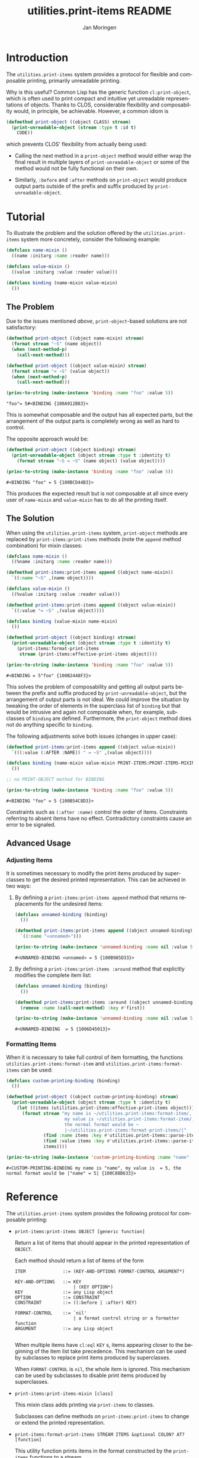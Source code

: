 #+TITLE:       utilities.print-items README
#+AUTHOR:      Jan Moringen
#+EMAIL:       jmoringe@techfak.uni-bielefeld.de
#+DESCRIPTION: Composable, unreadable printing of objects
#+KEYWORDS:    print-items, composable printing, print-object, utilities
#+LANGUAGE:    en

#+OPTIONS: num:nil

* Introduction

  The =utilities.print-items= system provides a protocol for flexible
  and composable printing, primarily unreadable printing.

  Why is this useful? Common Lisp has the generic function
  ~cl:print-object~, which is often used to print compact and
  intuitive yet unreadable representations of objects. Thanks to CLOS,
  considerable flexibility and composability would, in principle, be
  achievable. However, a common idiom is

  #+BEGIN_SRC lisp
    (defmethod print-object ((object CLASS) stream)
      (print-unreadable-object (stream :type t :id t)
        CODE))
  #+END_SRC

  which prevents CLOS' flexibility from actually being used:

  + Calling the next method in a ~print-object~ method would either
    wrap the final result in multiple layers of
    ~print-unreadable-object~ or some of the method would not be fully
    functional on their own.

  + Similarly, ~:before~ and ~:after~ methods on ~print-object~ would
    produce output parts outside of the prefix and suffix produced by
    ~print-unreadable-object~.

  #+ATTR_HTML: :alt "build status image" :title Build Status :align right
  [[https://travis-ci.org/scymtym/utilities.print-items][https://travis-ci.org/scymtym/utilities.print-items.svg]]

* Tutorial

  To illustrate the problem and the solution offered by the
  =utilities.print-items= system more concretely, consider the
  following example:

  #+BEGIN_SRC lisp :exports both :results silent
    (defclass name-mixin ()
      ((name :initarg :name :reader name)))

    (defclass value-mixin ()
      ((value :initarg :value :reader value)))

    (defclass binding (name-mixin value-mixin)
      ())
  #+END_SRC

** The Problem

   Due to the issues mentioned [[*Introduction][above]], =print-object=-based solutions
   are not satisfactory:

   #+BEGIN_SRC lisp :exports both :results value
     (defmethod print-object ((object name-mixin) stream)
       (format stream "~S" (name object))
       (when (next-method-p)
         (call-next-method)))

     (defmethod print-object ((object value-mixin) stream)
       (format stream "= ~S" (value object))
       (when (next-method-p)
         (call-next-method)))

     (princ-to-string (make-instance 'binding :name "foo" :value 5))
   #+END_SRC

   #+RESULTS:
   : "foo"= 5#<BINDING {100A912B83}>

   This is somewhat composable and the output has all expected parts,
   but the arrangement of the output parts is completely wrong as well
   as hard to control.

   #+BEGIN_SRC lisp :exports results :results silent
     (ignore-errors
      (remove-method #'print-object (find-method #'print-object '() (list (find-class 'name-mixin) (find-class 't)))))
     (ignore-errors
      (remove-method #'print-object (find-method #'print-object '() (list (find-class 'value-mixin) (find-class 't)))))
   #+END_SRC

   The opposite approach would be:

   #+BEGIN_SRC lisp :exports both :results value
     (defmethod print-object ((object binding) stream)
       (print-unreadable-object (object stream :type t :identity t)
         (format stream "~S = ~S" (name object) (value object))))

     (princ-to-string (make-instance 'binding :name "foo" :value 5))
   #+END_SRC

   #+RESULTS:
   : #<BINDING "foo" = 5 {100BCD44B3}>

   This produces the expected result but is not composable at all
   since every user of ~name-mixin~ and ~value-mixin~ has to do all
   the printing itself.

   #+BEGIN_SRC lisp :exports results :results silent
     (ignore-errors
      (remove-method #'print-object (find-method #'print-object '() (list (find-class binding) (find-class 't)))))
   #+END_SRC

** The Solution

   When using the =utilities.print-items= system, ~print-object~
   methods are replaced by ~print-items:print-items~ methods (note the
   ~append~ method combination) for mixin classes:

   #+BEGIN_SRC lisp :exports both :results value
     (defclass name-mixin ()
       ((%name :initarg :name :reader name)))

     (defmethod print-items:print-items append ((object name-mixin))
       `((:name "~S" ,(name object))))

     (defclass value-mixin ()
       ((%value :initarg :value :reader value)))

     (defmethod print-items:print-items append ((object value-mixin))
       `((:value "= ~S" ,(value object))))

     (defclass binding (value-mixin name-mixin)
       ())

     (defmethod print-object ((object binding) stream)
       (print-unreadable-object (object stream :type t :identity t)
         (print-items:format-print-items
          stream (print-items:effective-print-items object))))

     (princ-to-string (make-instance 'binding :name "foo" :value 5))
   #+END_SRC

   #+RESULTS:
   : #<BINDING = 5"foo" {100B2448F3}>

   #+BEGIN_SRC lisp :exports results :results silent
     (ignore-errors
      (remove-method #'print-object (find-method #'print-object '() (list (find-class binding) (find-class 't)))))
   #+END_SRC

   This solves the problem of composability and getting all output
   parts between the prefix and suffix produced by
   ~print-unreadable-object~, but the arrangement of output parts is
   not ideal. We could improve the situation by tweaking the order of
   elements in the superclass list of ~binding~ but that would be
   intrusive and again not composable when, for example, subclasses of
   ~binding~ are defined. Furthermore, the ~print-object~ method does
   not do anything specific to ~binding~.

   The following adjustments solve both issues (changes in upper
   case):

   #+BEGIN_SRC lisp :exports both :results value
     (defmethod print-items:print-items append ((object value-mixin))
       `(((:value (:AFTER :NAME)) " = ~S" ,(value object))))

     (defclass binding (name-mixin value-mixin PRINT-ITEMS:PRINT-ITEMS-MIXIN)
       ())

     ;; no PRINT-OBJECT method for BINDING

     (princ-to-string (make-instance 'binding :name "foo" :value 5))
   #+END_SRC

   #+RESULTS:
   : #<BINDING "foo" = 5 {100B54C8D3}>

   Constraints such as ~(:after :name)~ control the order of
   items. Constraints referring to absent items have no
   effect. Contradictory constraints cause an error to be signaled.

** Advanced Usage

*** Adjusting Items

    It is sometimes necessary to modify the print items produced by
    superclasses to get the desired printed representation. This can
    be achieved in two ways:

    1. By defining a ~print-items:print-items append~ method that
       returns replacements for the undesired items:

       #+BEGIN_SRC lisp :exports both :results value
         (defclass unnamed-binding (binding)
           ())

         (defmethod print-items:print-items append ((object unnamed-binding))
           `((:name "«unnamed»")))

         (princ-to-string (make-instance 'unnamed-binding :name nil :value 5))
       #+END_SRC

       #+RESULTS:
       : #<UNNAMED-BINDING «unnamed» = 5 {100B985D33}>

       #+BEGIN_SRC lisp :exports results :results silent
         (ignore-errors
          (remove-method #'print-items:print-items (find-method #'print-items:print-items '(append) (list (find-class 'unnamed-binding)))))
       #+END_SRC

    2. By defining a ~print-items:print-items :around~ method that
       explicitly modifies the complete item list:

       #+BEGIN_SRC lisp :exports both :results value
         (defclass unnamed-binding (binding)
           ())

         (defmethod print-items:print-items :around ((object unnamed-binding))
           (remove :name (call-next-method) :key #'first))

         (princ-to-string (make-instance 'unnamed-binding :name nil :value 5))
       #+END_SRC

       #+RESULTS:
       : #<UNNAMED-BINDING  = 5 {1006D45013}>

       #+BEGIN_SRC lisp :exports results :results silent
         (ignore-errors
          (remove-method #'print-items:print-items (find-method #'print-items:print-items '(:around) (list (find-class 'unnamed-binding)))))
       #+END_SRC

*** Formatting Items

    When it is necessary to take full control of item formatting, the
    functions ~utilities.print-items:format-item~ and
    ~utilities.print-items:format-items~ can be used:

    #+BEGIN_SRC lisp :exports both :results value
      (defclass custom-printing-binding (binding)
        ())

      (defmethod print-object ((object custom-printing-binding) stream)
        (print-unreadable-object (object stream :type t :identity t)
          (let ((items (utilities.print-items:effective-print-items object)))
            (format stream "my name is ~/utilities.print-items:format-item/, ~
                            my value is ~/utilities.print-items:format-item/, ~
                            the normal format would be ~
                            |~/utilities.print-items:format-print-items/|"
                    (find :name items :key #'utilities.print-items::parse-item)
                    (find :value items :key #'utilities.print-items::parse-item)
                    items))))

      (princ-to-string (make-instance 'custom-printing-binding :name "name" :value 5))
    #+END_SRC

    #+RESULTS:
    : #<CUSTOM-PRINTING-BINDING my name is "name", my value is  = 5, the normal format would be |"name" = 5| {100C88B633}>

* Reference

  The =utilities.print-items= system provides the following protocol
  for composable printing:

  * =print-items:print-items OBJECT [generic function]=

    Return a list of items that should appear in the printed
    representation of =OBJECT=.

    Each method should return a list of items of the form

    #+BEGIN_EXAMPLE
      ITEM              ::= (KEY-AND-OPTIONS FORMAT-CONTROL ARGUMENT*)

      KEY-AND-OPTIONS   ::= KEY
                            | (KEY OPTION*)
      KEY               ::= any Lisp object
      OPTION            ::= CONSTRAINT
      CONSTRAINT        ::= ((:before | :after) KEY)

      FORMAT-CONTROL    ::= `nil'
                            | a format control string or a formatter function
      ARGUMENT          ::= any Lisp object

    #+END_EXAMPLE

    When multiple items have =cl:eql= =KEY= s, items appearing closer
    to the beginning of the item list take precedence. This mechanism
    can be used by subclasses to replace print items produced by
    superclasses.

    When =FORMAT-CONTROL= is =nil=, the whole item is ignored. This
    mechanism can be used by subclasses to disable print items
    produced by superclasses.

  * =print-items:print-items-mixin [class]=

    This mixin class adds printing via =print-items= to classes.

    Subclasses can define methods on =print-items:print-items= to
    change or extend the printed representation.

  * =print-items:format-print-items STREAM ITEMS &optional COLON? AT? [function]=

    This utility function prints items in the format constructed by
    the =print-items= functions to a stream.

    It is used to implement the =cl:print-object= method for
    =print-items-mixin=.
